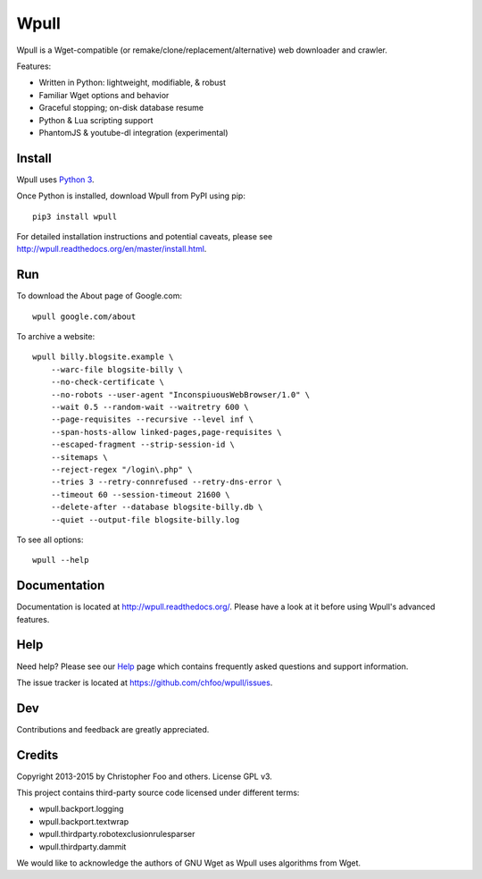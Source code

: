 =====
Wpull
=====


Wpull is a Wget-compatible (or remake/clone/replacement/alternative) web
downloader and crawler.

.. image:: https://raw.github.com/chfoo/wpull/master/icon/wpull_logo_full.png
   :target: https://github.com/chfoo/wpull
   :alt: A dog pulling a box via a harness.

Features:

* Written in Python: lightweight, modifiable, & robust
* Familiar Wget options and behavior
* Graceful stopping; on-disk database resume
* Python & Lua scripting support
* PhantomJS & youtube-dl integration (experimental)


Install
=======

Wpull uses `Python 3 <http://python.org/download/>`_.

Once Python is installed, download Wpull from PyPI using pip::

    pip3 install wpull

For detailed installation instructions and potential caveats, please see
http://wpull.readthedocs.org/en/master/install.html.


Run
===

To download the About page of Google.com::

    wpull google.com/about

To archive a website::

    wpull billy.blogsite.example \
        --warc-file blogsite-billy \
        --no-check-certificate \
        --no-robots --user-agent "InconspiuousWebBrowser/1.0" \
        --wait 0.5 --random-wait --waitretry 600 \
        --page-requisites --recursive --level inf \
        --span-hosts-allow linked-pages,page-requisites \
        --escaped-fragment --strip-session-id \
        --sitemaps \
        --reject-regex "/login\.php" \
        --tries 3 --retry-connrefused --retry-dns-error \
        --timeout 60 --session-timeout 21600 \
        --delete-after --database blogsite-billy.db \
        --quiet --output-file blogsite-billy.log

To see all options::

    wpull --help


Documentation
=============

Documentation is located at http://wpull.readthedocs.org/. Please have
a look at it before using Wpull's advanced features.


Help
====

Need help? Please see our `Help
<http://wpull.readthedocs.org/en/master/help.html>`_ page which contains 
frequently asked questions and support information.

The issue tracker is located at https://github.com/chfoo/wpull/issues.


Dev
===

.. image:: https://travis-ci.org/chfoo/wpull.png
   :target: https://travis-ci.org/chfoo/wpull
   :alt: Travis CI build status

.. image:: https://coveralls.io/repos/chfoo/wpull/badge.png
   :target: https://coveralls.io/r/chfoo/wpull
   :alt: Coveralls report


Contributions and feedback are greatly appreciated. 


Credits
=======

Copyright 2013-2015 by Christopher Foo and others. License GPL v3.

This project contains third-party source code licensed under different terms:

* wpull.backport.logging
* wpull.backport.textwrap
* wpull.thirdparty.robotexclusionrulesparser
* wpull.thirdparty.dammit

We would like to acknowledge the authors of GNU Wget as Wpull uses algorithms
from Wget.

